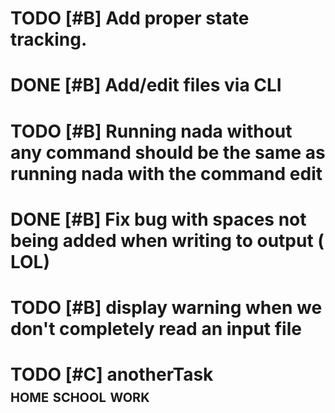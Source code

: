 

* TODO [#B] Add proper state tracking.


* DONE [#B] Add/edit files via CLI


* TODO [#B] Running nada without any command should be the same as running nada with the command edit


* DONE [#B] Fix bug with spaces not being added when writing to output ( LOL)


* TODO [#B] display warning when we don't completely read an input file


* TODO [#C] anotherTask :home:school:work:
  DEADLINE: <2022-12-31 Sat>
